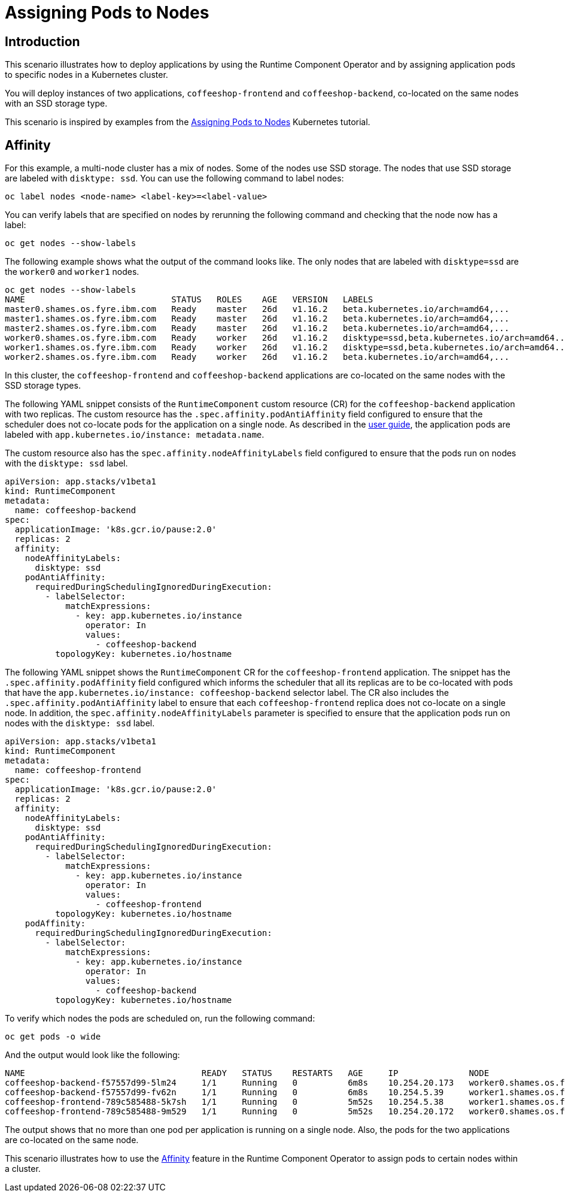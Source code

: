 = Assigning Pods to Nodes

== Introduction

This scenario illustrates how to deploy applications by using the Runtime Component Operator and by assigning application pods to specific nodes in a Kubernetes cluster.

You will deploy instances of two applications, `coffeeshop-frontend` and `coffeeshop-backend`, co-located on the same nodes with an SSD storage type.

This scenario is inspired by examples from the link:++https://kubernetes.io/docs/concepts/scheduling-eviction/assign-pod-node++[Assigning Pods to Nodes] Kubernetes tutorial.

== Affinity

For this example, a multi-node cluster has a mix of nodes. Some of the nodes use SSD storage. The nodes that use SSD storage are labeled with `disktype: ssd`. You can use the following command to label nodes:

[source]
----
oc label nodes <node-name> <label-key>=<label-value>
----

You can verify labels that are specified on nodes by rerunning the following command and checking that the node now has a label:

[source]
----
oc get nodes --show-labels
----

The following example shows what the output of the command looks like. The only nodes that are labeled with `disktype=ssd` are the `worker0` and `worker1` nodes.

[source]
----
oc get nodes --show-labels
NAME                             STATUS   ROLES    AGE   VERSION   LABELS
master0.shames.os.fyre.ibm.com   Ready    master   26d   v1.16.2   beta.kubernetes.io/arch=amd64,...
master1.shames.os.fyre.ibm.com   Ready    master   26d   v1.16.2   beta.kubernetes.io/arch=amd64,...
master2.shames.os.fyre.ibm.com   Ready    master   26d   v1.16.2   beta.kubernetes.io/arch=amd64,...
worker0.shames.os.fyre.ibm.com   Ready    worker   26d   v1.16.2   disktype=ssd,beta.kubernetes.io/arch=amd64...
worker1.shames.os.fyre.ibm.com   Ready    worker   26d   v1.16.2   disktype=ssd,beta.kubernetes.io/arch=amd64...
worker2.shames.os.fyre.ibm.com   Ready    worker   26d   v1.16.2   beta.kubernetes.io/arch=amd64,...
----

In this cluster, the `coffeeshop-frontend` and `coffeeshop-backend` applications are co-located on the same nodes with the SSD storage types.

The following YAML snippet consists of the `RuntimeComponent` custom resource (CR) for the `coffeeshop-backend` application with two replicas. The custom resource has the `.spec.affinity.podAntiAffinity` field configured to ensure that the scheduler does not co-locate pods for the application on a single node. As described in the link:++https://github.com/application-stacks/runtime-component-operator/blob/master/doc/user-guide.adoc#labels++[user guide], the application pods are labeled with `app.kubernetes.io/instance: metadata.name`.

The custom resource also has the `spec.affinity.nodeAffinityLabels` field configured to ensure that the pods run on nodes with the `disktype: ssd` label.

[source,yaml]
----
apiVersion: app.stacks/v1beta1
kind: RuntimeComponent
metadata:
  name: coffeeshop-backend
spec:
  applicationImage: 'k8s.gcr.io/pause:2.0'
  replicas: 2
  affinity:
    nodeAffinityLabels:
      disktype: ssd
    podAntiAffinity:
      requiredDuringSchedulingIgnoredDuringExecution:
        - labelSelector:
            matchExpressions:
              - key: app.kubernetes.io/instance
                operator: In
                values:
                  - coffeeshop-backend
          topologyKey: kubernetes.io/hostname
----

The following YAML snippet shows the `RuntimeComponent` CR for the `coffeeshop-frontend` application. The snippet has the `.spec.affinity.podAffinity` field configured which informs the scheduler that all its replicas are to be co-located with pods that have the `app.kubernetes.io/instance: coffeeshop-backend` selector label. The CR also includes the `.spec.affinity.podAntiAffinity` label to ensure that each `coffeeshop-frontend` replica does not co-locate on a single node. In addition, the `spec.affinity.nodeAffinityLabels` parameter is specified to ensure that the application pods run on nodes with the `disktype: ssd` label.

[source,yaml]
----
apiVersion: app.stacks/v1beta1
kind: RuntimeComponent
metadata:
  name: coffeeshop-frontend
spec:
  applicationImage: 'k8s.gcr.io/pause:2.0'
  replicas: 2
  affinity:
    nodeAffinityLabels:
      disktype: ssd
    podAntiAffinity:
      requiredDuringSchedulingIgnoredDuringExecution:
        - labelSelector:
            matchExpressions:
              - key: app.kubernetes.io/instance
                operator: In
                values:
                  - coffeeshop-frontend
          topologyKey: kubernetes.io/hostname
    podAffinity:
      requiredDuringSchedulingIgnoredDuringExecution:
        - labelSelector:
            matchExpressions:
              - key: app.kubernetes.io/instance
                operator: In
                values:
                  - coffeeshop-backend
          topologyKey: kubernetes.io/hostname
----

To verify which nodes the pods are scheduled on, run the following command:

[source]
----
oc get pods -o wide
----

And the output would look like the following:

[source]
----
NAME                                   READY   STATUS    RESTARTS   AGE     IP              NODE
coffeeshop-backend-f57557d99-5lm24     1/1     Running   0          6m8s    10.254.20.173   worker0.shames.os.fyre.ibm.com
coffeeshop-backend-f57557d99-fv62n     1/1     Running   0          6m8s    10.254.5.39     worker1.shames.os.fyre.ibm.com
coffeeshop-frontend-789c585488-5k7sh   1/1     Running   0          5m52s   10.254.5.38     worker1.shames.os.fyre.ibm.com
coffeeshop-frontend-789c585488-9m529   1/1     Running   0          5m52s   10.254.20.172   worker0.shames.os.fyre.ibm.com
----

The output shows that no more than one pod per application is running on a single node. Also, the pods for the two applications are co-located on the same node.

This scenario illustrates how to use the link:++https://github.com/application-stacks/runtime-component-operator/blob/master/doc/user-guide.adoc#affinity++[Affinity] feature in the Runtime Component Operator to assign pods to certain nodes within a cluster.
